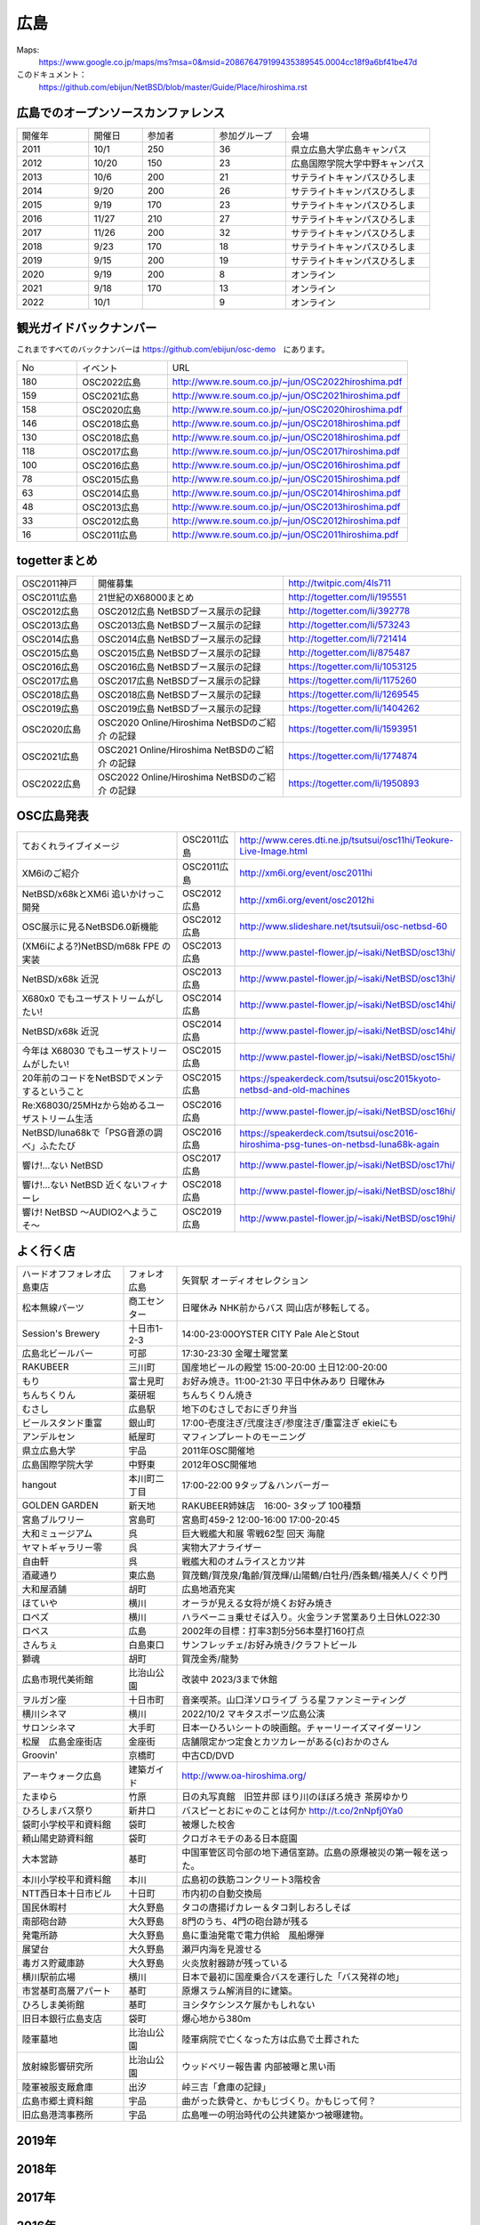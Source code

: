 .. 
 Copyright (c) 2013-2022 Jun Ebihara All rights reserved.
 Redistribution and use in source and binary forms, with or without
 modification, are permitted provided that the following conditions
 are met:
 1. Redistributions of source code must retain the above copyright
    notice, this list of conditions and the following disclaimer.
 2. Redistributions in binary form must reproduce the above copyright
    notice, this list of conditions and the following disclaimer in the
    documentation and/or other materials provided with the distribution.
 THIS SOFTWARE IS PROVIDED BY THE AUTHOR ``AS IS'' AND ANY EXPRESS OR
 IMPLIED WARRANTIES, INCLUDING, BUT NOT LIMITED TO, THE IMPLIED WARRANTIES
 OF MERCHANTABILITY AND FITNESS FOR A PARTICULAR PURPOSE ARE DISCLAIMED.
 IN NO EVENT SHALL THE AUTHOR BE LIABLE FOR ANY DIRECT, INDIRECT,
 INCIDENTAL, SPECIAL, EXEMPLARY, OR CONSEQUENTIAL DAMAGES (INCLUDING, BUT
 NOT LIMITED TO, PROCUREMENT OF SUBSTITUTE GOODS OR SERVICES; LOSS OF USE,
 DATA, OR PROFITS; OR BUSINESS INTERRUPTION) HOWEVER CAUSED AND ON ANY
 THEORY OF LIABILITY, WHETHER IN CONTRACT, STRICT LIABILITY, OR TORT
 (INCLUDING NEGLIGENCE OR OTHERWISE) ARISING IN ANY WAY OUT OF THE USE OF
 THIS SOFTWARE, EVEN IF ADVISED OF THE POSSIBILITY OF SUCH DAMAGE.


広島
-------

Maps:
 https://www.google.co.jp/maps/ms?msa=0&msid=208676479199435389545.0004cc18f9a6bf41be47d

このドキュメント：
 https://github.com/ebijun/NetBSD/blob/master/Guide/Place/hiroshima.rst


広島でのオープンソースカンファレンス
~~~~~~~~~~~~~~~~~~~~~~~~~~~~~~~~~~~~~~
.. Github/NetBSD/Guide/OSC/OSC100.csv 更新

.. csv-table::
 :widths: 20 15 20 20 40

 開催年,開催日,参加者,参加グループ,会場
 2011,10/1,250,36,県立広島大学広島キャンパス
 2012,10/20,150,23,広島国際学院大学中野キャンパス
 2013,10/6,200,21,サテライトキャンパスひろしま
 2014,9/20,200,26,サテライトキャンパスひろしま
 2015,9/19,170,23,サテライトキャンパスひろしま
 2016,11/27,210,27,サテライトキャンパスひろしま
 2017,11/26,200,32,サテライトキャンパスひろしま
 2018,9/23,170,18,サテライトキャンパスひろしま
 2019,9/15,200,19,サテライトキャンパスひろしま
 2020,9/19,200,8,オンライン
 2021,9/18,170,13,オンライン
 2022,10/1,,9,オンライン

観光ガイドバックナンバー 
~~~~~~~~~~~~~~~~~~~~~~~~~~~~~~~~~~~~~~

これまですべてのバックナンバーは 
https://github.com/ebijun/osc-demo　にあります。

.. csv-table::
 :widths: 20 30 80

 No,イベント,URL
 180,OSC2022広島,http://www.re.soum.co.jp/~jun/OSC2022hiroshima.pdf
 159,OSC2021広島,http://www.re.soum.co.jp/~jun/OSC2021hiroshima.pdf
 158,OSC2020広島,http://www.re.soum.co.jp/~jun/OSC2020hiroshima.pdf
 146,OSC2018広島,http://www.re.soum.co.jp/~jun/OSC2018hiroshima.pdf
 130,OSC2018広島,http://www.re.soum.co.jp/~jun/OSC2018hiroshima.pdf
 118,OSC2017広島,http://www.re.soum.co.jp/~jun/OSC2017hiroshima.pdf 
 100,OSC2016広島,http://www.re.soum.co.jp/~jun/OSC2016hiroshima.pdf
 78,OSC2015広島,http://www.re.soum.co.jp/~jun/OSC2015hiroshima.pdf
 63,OSC2014広島,http://www.re.soum.co.jp/~jun/OSC2014hiroshima.pdf
 48,OSC2013広島,http://www.re.soum.co.jp/~jun/OSC2013hiroshima.pdf
 33,OSC2012広島,http://www.re.soum.co.jp/~jun/OSC2012hiroshima.pdf
 16,OSC2011広島,http://www.re.soum.co.jp/~jun/OSC2011hiroshima.pdf

togetterまとめ
~~~~~~~~~~~~~

.. csv-table::
 :widths: 30 75 70

 OSC2011神戸,開催募集,http://twitpic.com/4ls711
 OSC2011広島,21世紀のX68000まとめ,http://togetter.com/li/195551
 OSC2012広島,OSC2012広島 NetBSDブース展示の記録,http://togetter.com/li/392778
 OSC2013広島,OSC2013広島 NetBSDブース展示の記録,http://togetter.com/li/573243
 OSC2014広島,OSC2014広島 NetBSDブース展示の記録,http://togetter.com/li/721414
 OSC2015広島,OSC2015広島 NetBSDブース展示の記録,http://togetter.com/li/875487
 OSC2016広島,OSC2016広島 NetBSDブース展示の記録,https://togetter.com/li/1053125
 OSC2017広島,OSC2017広島 NetBSDブース展示の記録,https://togetter.com/li/1175260
 OSC2018広島,OSC2018広島 NetBSDブース展示の記録,https://togetter.com/li/1269545
 OSC2019広島,OSC2019広島 NetBSDブース展示の記録,https://togetter.com/li/1404262
 OSC2020広島,OSC2020 Online/Hiroshima NetBSDのご紹介 の記録,https://togetter.com/li/1593951
 OSC2021広島,OSC2021 Online/Hiroshima NetBSDのご紹介 の記録,https://togetter.com/li/1774874
 OSC2022広島,OSC2022 Online/Hiroshima NetBSDのご紹介 の記録,https://togetter.com/li/1950893


OSC広島発表
~~~~~~~~~~~~~

.. csv-table::
 :widths: 70 25 99

 ておくれライブイメージ,OSC2011広島,http://www.ceres.dti.ne.jp/tsutsui/osc11hi/Teokure-Live-Image.html
 XM6iのご紹介, OSC2011広島, http://xm6i.org/event/osc2011hi
 NetBSD/x68kとXM6i 追いかけっこ開発,OSC2012広島,http://xm6i.org/event/osc2012hi
 OSC展示に見るNetBSD6.0新機能,OSC2012広島, http://www.slideshare.net/tsutsuii/osc-netbsd-60
 (XM6iによる?)NetBSD/m68k FPE の実装,OSC2013広島,http://www.pastel-flower.jp/~isaki/NetBSD/osc13hi/
 NetBSD/x68k 近況,OSC2013広島,http://www.pastel-flower.jp/~isaki/NetBSD/osc13hi/
 X680x0 でもユーザストリームがしたい!,OSC2014広島,http://www.pastel-flower.jp/~isaki/NetBSD/osc14hi/
 NetBSD/x68k 近況,OSC2014広島,http://www.pastel-flower.jp/~isaki/NetBSD/osc14hi/
 今年は X68030 でもユーザストリームがしたい!,OSC2015広島,http://www.pastel-flower.jp/~isaki/NetBSD/osc15hi/
 20年前のコードをNetBSDでメンテするということ,OSC2015広島,https://speakerdeck.com/tsutsui/osc2015kyoto-netbsd-and-old-machines
 Re:X68030/25MHzから始めるユーザストリーム生活,OSC2016広島,http://www.pastel-flower.jp/~isaki/NetBSD/osc16hi/
 NetBSD/luna68kで「PSG音源の調べ」ふたたび,OSC2016広島,https://speakerdeck.com/tsutsui/osc2016-hiroshima-psg-tunes-on-netbsd-luna68k-again
 響け!…ない NetBSD,OSC2017広島,http://www.pastel-flower.jp/~isaki/NetBSD/osc17hi/
 響け!…ない NetBSD 近くないフィナーレ,OSC2018広島,http://www.pastel-flower.jp/~isaki/NetBSD/osc18hi/
 響け! NetBSD 〜AUDIO2へようこそ〜,OSC2019広島,http://www.pastel-flower.jp/~isaki/NetBSD/osc19hi/

よく行く店
~~~~~~~~~~~~~~

.. csv-table::
 :widths: 30 15 80

 ハードオフフォレオ広島東店,フォレオ広島,矢賀駅 オーディオセレクション
 松本無線パーツ,商工センター,日曜休み NHK前からバス 岡山店が移転してる。
 Session's Brewery,十日市1-2-3,14:00-23:00OYSTER CITY Pale AleとStout
 広島北ビールバー,可部,17:30-23:30 金曜土曜営業
 RAKUBEER,三川町,国産地ビールの殿堂 15:00-20:00 土日12:00-20:00
 もり,富士見町,お好み焼き。11:00-21:30 平日中休みあり 日曜休み 
 ちんちくりん,薬研堀,ちんちくりん焼き
 むさし,広島駅,地下のむさしでおにぎり弁当
 ビールスタンド重富,銀山町,17:00-壱度注ぎ/弐度注ぎ/参度注ぎ/重富注ぎ ekieにも
 アンデルセン,紙屋町,マフィンプレートのモーニング
 県立広島大学,宇品,2011年OSC開催地
 広島国際学院大学,中野東, 2012年OSC開催地
 hangout,本川町二丁目,17:00-22:00 9タップ＆ハンバーガー
 GOLDEN GARDEN,新天地,RAKUBEER姉妹店　16:00- 3タップ 100種類
 宮島ブルワリー,宮島町,宮島町459-2 12:00-16:00 17:00-20:45
 大和ミュージアム,呉,巨大戦艦大和展 零戦62型 回天 海龍
 ヤマトギャラリー零,呉,実物大アナライザー
 自由軒,呉,戦艦大和のオムライスとカツ丼
 酒蔵通り,東広島,賀茂鶴/賀茂泉/亀齢/賀茂輝/山陽鶴/白牡丹/西条鶴/福美人/くぐり門
 大和屋酒舗,胡町,広島地酒充実
 ほていや,横川,オーラが見える女将が焼くお好み焼き
 ロペズ,横川,ハラペーニョ乗せそば入り。火金ランチ営業あり土日休LO22:30
 ロペス,広島,2002年の目標：打率3割5分56本塁打160打点
 さんちぇ,白島東口,サンフレッチェ/お好み焼き/クラフトビール
 獅魂,胡町,賀茂金秀/龍勢
 広島市現代美術館,比治山公園,改装中 2023/3まで休館
 ヲルガン座,十日市町,音楽喫茶。山口洋ソロライブ うる星ファンミーティング
 横川シネマ,横川,2022/10/2 マキタスポーツ広島公演
 サロンシネマ,大手町,日本一ひろいシートの映画館。チャーリーイズマイダーリン
 松屋　広島金座街店,金座街 ,店舗限定かつ定食とカツカレーがある(c)おかのさん
 Groovin',京橋町,中古CD/DVD
 アーキウォーク広島,建築ガイド,http://www.oa-hiroshima.org/
 たまゆら,竹原,日の丸写真館　旧笠井邸 ほり川のほぼろ焼き 茶房ゆかり
 ひろしまバス祭り,新井口,バスピーとおにゃのことは何か http://t.co/2nNpfj0Ya0
 袋町小学校平和資料館,袋町,被爆した校舎
 頼山陽史跡資料館,袋町,クロガネモチのある日本庭園
 大本営跡,基町,中国軍管区司令部の地下通信室跡。広島の原爆被災の第一報を送った。
 本川小学校平和資料館,本川,広島初の鉄筋コンクリート3階校舎
 NTT西日本十日市ビル,十日町,市内初の自動交換局
 国民休暇村,大久野島 ,タコの唐揚げカレー＆タコ刺しおろしそば
 南部砲台跡,大久野島, 8門のうち、4門の砲台跡が残る
 発電所跡,大久野島,島に重油発電で電力供給　風船爆弾
 展望台,大久野島,瀬戸内海を見渡せる
 毒ガス貯蔵庫跡,大久野島,火炎放射器跡が残っている
 横川駅前広場,横川,日本で最初に国産乗合バスを運行した「バス発祥の地」
 市営基町高層アパート,基町,原爆スラム解消目的に建築。
 ひろしま美術館,基町,ヨシタケシンスケ展かもしれない
 旧日本銀行広島支店,袋町,爆心地から380m
 陸軍墓地,比治山公園,陸軍病院で亡くなった方は広島で土葬された
 放射線影響研究所,比治山公園,ウッドベリー報告書 内部被曝と黒い雨
 陸軍被服支厰倉庫,出汐,峠三吉「倉庫の記録」
 広島市郷土資料館,宇品,曲がった鉄骨と、かもじづくり。かもじって何？
 旧広島港湾事務所,宇品,広島唯一の明治時代の公共建築かつ被曝建物。

2019年
~~~~~~~~~~~~~~~~~~~~~~~~~~~~~~~~~~~~~~~~~~~~~~~

.. image::  ../Picture/2019/09/15/DSC_7622.JPG
.. image::  ../Picture/2019/09/15/DSC_7626.JPG
.. image::  ../Picture/2019/09/15/DSC_7628.JPG
.. image::  ../Picture/2019/09/15/DSC_7633.JPG
.. image::  ../Picture/2019/09/15/DSC_7638.JPG
.. image::  ../Picture/2019/09/15/DSC_7642.JPG
.. image::  ../Picture/2019/09/15/DSC_7646.JPG
.. image::  ../Picture/2019/09/15/DSC_7647.JPG
.. image::  ../Picture/2019/09/15/DSC_7649.JPG
.. image::  ../Picture/2019/09/15/DSC_7652.JPG
.. image::  ../Picture/2019/09/15/DSC_7653.JPG
.. image::  ../Picture/2019/09/15/DSC_7654.JPG
.. image::  ../Picture/2019/09/15/DSC_7655.JPG
.. image::  ../Picture/2019/09/15/DSC_7656.JPG
.. image::  ../Picture/2019/09/15/DSC_7657.JPG

2018年
~~~~~~~~~~~~~~~~~~~~~~~~~~~~~~~~~~~~~~~~~~~~~~~

.. image::  ../Picture/2018/09/23/DSC_5944.JPG
.. image::  ../Picture/2018/09/23/DSC_5946.JPG
.. image::  ../Picture/2018/09/23/DSC_5947.JPG
.. image::  ../Picture/2018/09/23/DSC_5949.JPG
.. image::  ../Picture/2018/09/23/DSC_5950.JPG
.. image::  ../Picture/2018/09/23/DSC_5952.JPG
.. image::  ../Picture/2018/09/23/DSC_5954.JPG
.. image::  ../Picture/2018/09/23/DSC_5963.JPG
.. image::  ../Picture/2018/09/23/DSC_5964.JPG
.. image::  ../Picture/2018/09/23/DSC_5966.JPG
.. image::  ../Picture/2018/09/23/DSC_5968.JPG
.. image::  ../Picture/2018/09/23/DSC_5969.JPG
.. image::  ../Picture/2018/09/23/DSC_5971.JPG
.. image::  ../Picture/2018/09/23/DSC_5972.JPG
.. image::  ../Picture/2018/09/23/DSC_5973.JPG
.. image::  ../Picture/2018/09/23/DSC_5974.JPG
.. image::  ../Picture/2018/09/23/DSC_5975.JPG
.. image::  ../Picture/2018/09/23/DSC_5976.JPG

2017年
~~~~~~~~~~~~~~~~~~~~~~~~~~~~~~~~~~~~~~~~~~~~~~~

.. image::  ../Picture/2017/11/26/1511662538199.jpg
.. image::  ../Picture/2017/11/26/DSC_4582.JPG
.. image::  ../Picture/2017/11/26/DSC_4587.JPG
.. image::  ../Picture/2017/11/26/DSC_4590.JPG
.. image::  ../Picture/2017/11/26/DSC_4602.JPG
.. image::  ../Picture/2017/11/26/DSC_4606.JPG
.. image::  ../Picture/2017/11/26/DSC_4610.JPG
.. image::  ../Picture/2017/11/26/DSC_4611.JPG
.. image::  ../Picture/2017/11/26/DSC_4612.JPG

2016年
~~~~~~~~~~~~~~~~~~~~~~~~~~~~~~~~~~~~~~~~~~~~~~~~

.. image::  ../Picture/2016/11/27/1480208018531.jpg
.. image::  ../Picture/2016/11/27/1480209316491.jpg
.. image::  ../Picture/2016/11/27/DSC_2783.JPG
.. image::  ../Picture/2016/11/27/DSC_2788.JPG
.. image::  ../Picture/2016/11/27/DSC_2798.JPG
.. image::  ../Picture/2016/11/27/DSC_2799.JPG
.. image::  ../Picture/2016/11/27/DSC_2800.JPG
.. image::  ../Picture/2016/11/27/DSC_2801.JPG
.. image::  ../Picture/2016/11/27/DSC_2802.JPG

2015年
~~~~~~~~~~~~~~~~~~~~~~~~~~~~~~~~~~~~~~~~~~~~~~~~
.. image::  ../Picture/2015/09/19/DSC07916.JPG
.. image::  ../Picture/2015/09/19/DSC07919.JPG
.. image::  ../Picture/2015/09/19/DSC07922.JPG
.. image::  ../Picture/2015/09/19/DSC_1332.jpg
.. image::  ../Picture/2015/09/19/DSC_1333.jpg
.. image::  ../Picture/2015/09/19/DSC_1334.jpg
.. image::  ../Picture/2015/09/19/DSC_1357.jpg
.. image::  ../Picture/2015/09/19/DSC_1363.jpg
.. image::  ../Picture/2015/09/19/DSC_1364.jpg


2014年
~~~~~~~~~~~~~~~~~~~~~~~~~~~~~~~~~~~~~~~~~~~~~~~~

.. image::  ../Picture/2014/09/20/DSC05624.JPG
.. image::  ../Picture/2014/09/20/DSC05626.JPG
.. image::  ../Picture/2014/09/20/DSC05628.JPG
.. image::  ../Picture/2014/09/20/DSC_0477.jpg
.. image::  ../Picture/2014/09/20/DSC_0479.jpg
.. image::  ../Picture/2014/09/20/DSC_0482.jpg
.. image::  ../Picture/2014/09/20/DSC_0488.jpg
.. image::  ../Picture/2014/09/20/DSC_0491.jpg
.. image::  ../Picture/2014/09/20/DSC_0496.jpg


2013年
~~~~~~~~~~~~~~

.. image::  ../Picture/2013/10/05/dsc03124.jpg
.. image::  ../Picture/2013/10/05/dsc03125_1.jpg
.. image::  ../Picture/2013/10/05/dsc03126.jpg
.. image::  ../Picture/2013/10/06/dsc03152.jpg
.. image::  ../Picture/2013/10/06/dsc03156.jpg
.. image::  ../Picture/2013/10/06/dsc03157.jpg
.. image::  ../Picture/2013/10/05/DSC_2657.jpg
.. image::  ../Picture/2013/10/05/DSC_2658.jpg
.. image::  ../Picture/2013/10/06/DSC_2673.jpg
.. image::  ../Picture/2013/10/06/DSC_2674.jpg
.. image::  ../Picture/2013/10/06/DSC_2683.jpg
.. image::  ../Picture/2013/10/06/DSC_2689.jpg

